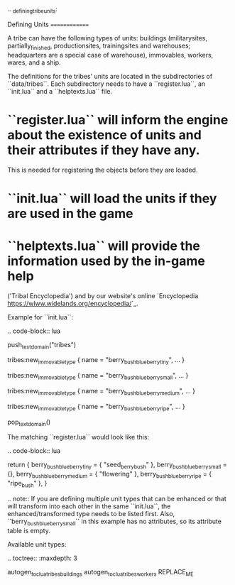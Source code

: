 .. _defining_tribe_units:

Defining Units
==============

A tribe can have the following types of units: buildings (militarysites,
partially_finished, productionsites, trainingsites and warehouses; headquarters
are a special case of warehouse), immovables, workers, wares, and a ship.

The definitions for the tribes' units are located in the subdirectories of
``data/tribes``. Each subdirectory needs to have a ``register.lua``, an ``init.lua`` and a ``helptexts.lua``
file.

* ``register.lua`` will inform the engine about the existence of units and their attributes if they have any.
  This is needed for registering the objects before they are loaded.
* ``init.lua`` will load the units if they are used in the game
* ``helptexts.lua`` will provide the information used by the in-game help
  ('Tribal Encyclopedia') and by our website's online
  `Encyclopedia <https://wlww.widelands.org/encyclopedia/>`_.

Example for ``init.lua``:

.. code-block:: lua

   push_textdomain("tribes")

   tribes:new_immovable_type {
      name = "berry_bush_blueberry_tiny",
      ...
   }

   tribes:new_immovable_type {
      name = "berry_bush_blueberry_small",
      ...
   }

   tribes:new_immovable_type {
      name = "berry_bush_blueberry_medium",
      ...
   }

   tribes:new_immovable_type {
      name = "berry_bush_blueberry_ripe",
      ...
   }

   pop_textdomain()


The matching ``register.lua`` would look like this:

.. code-block:: lua

   return {
      berry_bush_blueberry_tiny = { "seed_berrybush" },
      berry_bush_blueberry_small = {},
      berry_bush_blueberry_medium = { "flowering" },
      berry_bush_blueberry_ripe = { "ripe_bush" },
   }

.. note:: If you are defining multiple unit types that can be enhanced or that will
   transform into each other in the same ``init.lua``, the enhanced/transformed type
   needs to be listed first.
   Also, ``berry_bush_blueberry_small`` in this example has no attributes, so its
   attribute table is empty.

Available unit types:

.. toctree::
   :maxdepth: 3

   autogen_toc_lua_tribes_buildings
   autogen_toc_lua_tribes_workers
REPLACE_ME
